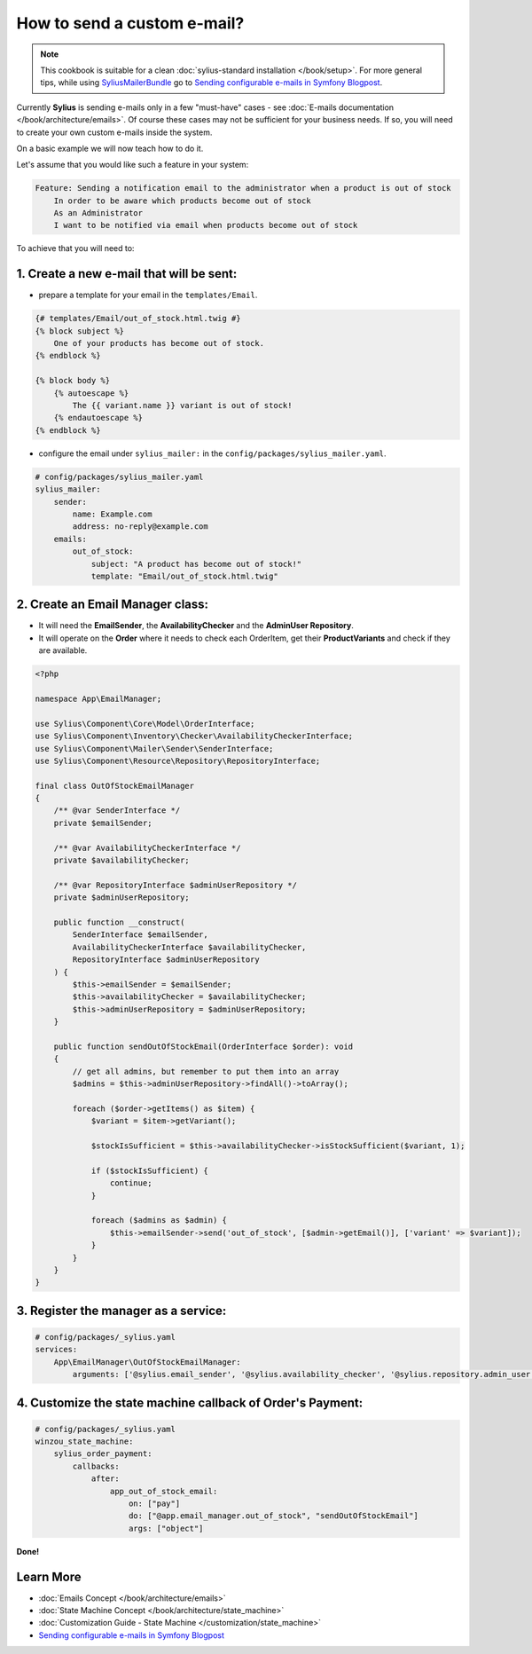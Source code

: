 How to send a custom e-mail?
============================

.. note::

    This cookbook is suitable for a clean :doc:`sylius-standard installation </book/setup>`.
    For more general tips, while using `SyliusMailerBundle <https://github.com/Sylius/SyliusMailerBundle/blob/master/docs/index.md>`_
    go to `Sending configurable e-mails in Symfony Blogpost <http://sylius.com/blog/sending-configurable-e-mails-in-symfony>`_.

Currently **Sylius** is sending e-mails only in a few "must-have" cases - see :doc:`E-mails documentation </book/architecture/emails>`.
Of course these cases may not be sufficient for your business needs. If so, you will need to create your own custom e-mails inside the system.

On a basic example we will now teach how to do it.

Let's assume that you would like such a feature in your system:

.. code-block:: text

    Feature: Sending a notification email to the administrator when a product is out of stock
        In order to be aware which products become out of stock
        As an Administrator
        I want to be notified via email when products become out of stock

To achieve that you will need to:

1. Create a new e-mail that will be sent:
-----------------------------------------

* prepare a template for your email in the ``templates/Email``.

.. code-block:: twig

    {# templates/Email/out_of_stock.html.twig #}
    {% block subject %}
        One of your products has become out of stock.
    {% endblock %}

    {% block body %}
        {% autoescape %}
            The {{ variant.name }} variant is out of stock!
        {% endautoescape %}
    {% endblock %}

* configure the email under ``sylius_mailer:`` in the ``config/packages/sylius_mailer.yaml``.

.. code-block:: yaml

    # config/packages/sylius_mailer.yaml
    sylius_mailer:
        sender:
            name: Example.com
            address: no-reply@example.com
        emails:
            out_of_stock:
                subject: "A product has become out of stock!"
                template: "Email/out_of_stock.html.twig"

2. Create an Email Manager class:
---------------------------------

* It will need the **EmailSender**, the **AvailabilityChecker** and the **AdminUser Repository**.
* It will operate on the **Order** where it needs to check each OrderItem, get their **ProductVariants** and check if they are available.

.. code-block:: php

    <?php

    namespace App\EmailManager;

    use Sylius\Component\Core\Model\OrderInterface;
    use Sylius\Component\Inventory\Checker\AvailabilityCheckerInterface;
    use Sylius\Component\Mailer\Sender\SenderInterface;
    use Sylius\Component\Resource\Repository\RepositoryInterface;

    final class OutOfStockEmailManager
    {
        /** @var SenderInterface */
        private $emailSender;

        /** @var AvailabilityCheckerInterface */
        private $availabilityChecker;

        /** @var RepositoryInterface $adminUserRepository */
        private $adminUserRepository;

        public function __construct(
            SenderInterface $emailSender,
            AvailabilityCheckerInterface $availabilityChecker,
            RepositoryInterface $adminUserRepository
        ) {
            $this->emailSender = $emailSender;
            $this->availabilityChecker = $availabilityChecker;
            $this->adminUserRepository = $adminUserRepository;
        }

        public function sendOutOfStockEmail(OrderInterface $order): void
        {
            // get all admins, but remember to put them into an array
            $admins = $this->adminUserRepository->findAll()->toArray();

            foreach ($order->getItems() as $item) {
                $variant = $item->getVariant();

                $stockIsSufficient = $this->availabilityChecker->isStockSufficient($variant, 1);

                if ($stockIsSufficient) {
                    continue;
                }

                foreach ($admins as $admin) {
                    $this->emailSender->send('out_of_stock', [$admin->getEmail()], ['variant' => $variant]);
                }
            }
        }
    }

3. Register the manager as a service:
-------------------------------------

.. code-block:: yaml

    # config/packages/_sylius.yaml
    services:
        App\EmailManager\OutOfStockEmailManager:
            arguments: ['@sylius.email_sender', '@sylius.availability_checker', '@sylius.repository.admin_user']

4. Customize the state machine callback of Order's Payment:
-----------------------------------------------------------

.. code-block:: yaml

    # config/packages/_sylius.yaml
    winzou_state_machine:
        sylius_order_payment:
            callbacks:
                after:
                    app_out_of_stock_email:
                        on: ["pay"]
                        do: ["@app.email_manager.out_of_stock", "sendOutOfStockEmail"]
                        args: ["object"]

**Done!**

Learn More
----------

* :doc:`Emails Concept </book/architecture/emails>`
* :doc:`State Machine Concept </book/architecture/state_machine>`
* :doc:`Customization Guide - State Machine </customization/state_machine>`
* `Sending configurable e-mails in Symfony Blogpost <http://sylius.com/blog/sending-configurable-e-mails-in-symfony>`_
